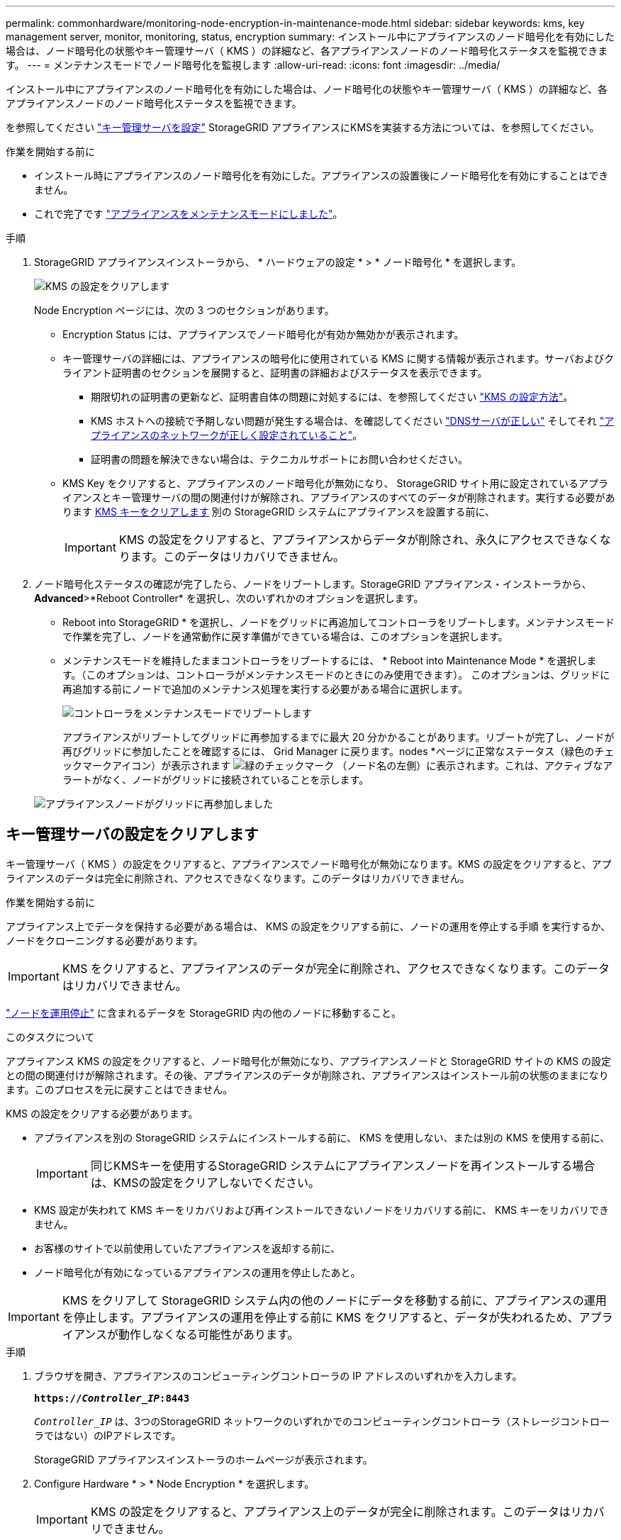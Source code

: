 ---
permalink: commonhardware/monitoring-node-encryption-in-maintenance-mode.html 
sidebar: sidebar 
keywords: kms, key management server, monitor, monitoring, status, encryption 
summary: インストール中にアプライアンスのノード暗号化を有効にした場合は、ノード暗号化の状態やキー管理サーバ（ KMS ）の詳細など、各アプライアンスノードのノード暗号化ステータスを監視できます。 
---
= メンテナンスモードでノード暗号化を監視します
:allow-uri-read: 
:icons: font
:imagesdir: ../media/


[role="lead"]
インストール中にアプライアンスのノード暗号化を有効にした場合は、ノード暗号化の状態やキー管理サーバ（ KMS ）の詳細など、各アプライアンスノードのノード暗号化ステータスを監視できます。

を参照してください link:../admin/kms-configuring.html["キー管理サーバを設定"] StorageGRID アプライアンスにKMSを実装する方法については、を参照してください。

.作業を開始する前に
* インストール時にアプライアンスのノード暗号化を有効にした。アプライアンスの設置後にノード暗号化を有効にすることはできません。
* これで完了です link:../commonhardware/placing-appliance-into-maintenance-mode.html["アプライアンスをメンテナンスモードにしました"]。


.手順
. StorageGRID アプライアンスインストーラから、 * ハードウェアの設定 * > * ノード暗号化 * を選択します。
+
image::../media/fde_monitor_in_maint_mode.png[KMS の設定をクリアします]

+
Node Encryption ページには、次の 3 つのセクションがあります。

+
** Encryption Status には、アプライアンスでノード暗号化が有効か無効かが表示されます。
** キー管理サーバの詳細には、アプライアンスの暗号化に使用されている KMS に関する情報が表示されます。サーバおよびクライアント証明書のセクションを展開すると、証明書の詳細およびステータスを表示できます。
+
*** 期限切れの証明書の更新など、証明書自体の問題に対処するには、を参照してください link:../admin/kms-configuring.html["KMS の設定方法"]。
*** KMS ホストへの接続で予期しない問題が発生する場合は、を確認してください link:../commonhardware/checking-dns-server-configuration.html["DNSサーバが正しい"] そしてそれ link:../installconfig/configuring-network-links.html["アプライアンスのネットワークが正しく設定されていること"]。
*** 証明書の問題を解決できない場合は、テクニカルサポートにお問い合わせください。


** KMS Key をクリアすると、アプライアンスのノード暗号化が無効になり、 StorageGRID サイト用に設定されているアプライアンスとキー管理サーバの間の関連付けが解除され、アプライアンスのすべてのデータが削除されます。実行する必要があります <<キー管理サーバの設定をクリアします,KMS キーをクリアします>> 別の StorageGRID システムにアプライアンスを設置する前に、
+

IMPORTANT: KMS の設定をクリアすると、アプライアンスからデータが削除され、永久にアクセスできなくなります。このデータはリカバリできません。



. ノード暗号化ステータスの確認が完了したら、ノードをリブートします。StorageGRID アプライアンス・インストーラから、 *Advanced*>*Reboot Controller* を選択し、次のいずれかのオプションを選択します。
+
** Reboot into StorageGRID * を選択し、ノードをグリッドに再追加してコントローラをリブートします。メンテナンスモードで作業を完了し、ノードを通常動作に戻す準備ができている場合は、このオプションを選択します。
** メンテナンスモードを維持したままコントローラをリブートするには、 * Reboot into Maintenance Mode * を選択します。（このオプションは、コントローラがメンテナンスモードのときにのみ使用できます）。 このオプションは、グリッドに再追加する前にノードで追加のメンテナンス処理を実行する必要がある場合に選択します。
+
image::../media/reboot_controller_from_maintenance_mode.png[コントローラをメンテナンスモードでリブートします]

+
アプライアンスがリブートしてグリッドに再参加するまでに最大 20 分かかることがあります。リブートが完了し、ノードが再びグリッドに参加したことを確認するには、 Grid Manager に戻ります。nodes *ページに正常なステータス（緑色のチェックマークアイコン）が表示されます image:../media/icon_alert_green_checkmark.png["緑のチェックマーク"] （ノード名の左側）に表示されます。これは、アクティブなアラートがなく、ノードがグリッドに接続されていることを示します。

+
image::../media/nodes_menu.png[アプライアンスノードがグリッドに再参加しました]







== キー管理サーバの設定をクリアします

キー管理サーバ（ KMS ）の設定をクリアすると、アプライアンスでノード暗号化が無効になります。KMS の設定をクリアすると、アプライアンスのデータは完全に削除され、アクセスできなくなります。このデータはリカバリできません。

.作業を開始する前に
アプライアンス上でデータを保持する必要がある場合は、 KMS の設定をクリアする前に、ノードの運用を停止する手順 を実行するか、ノードをクローニングする必要があります。


IMPORTANT: KMS をクリアすると、アプライアンスのデータが完全に削除され、アクセスできなくなります。このデータはリカバリできません。

link:../maintain/grid-node-decommissioning.html["ノードを運用停止"] に含まれるデータを StorageGRID 内の他のノードに移動すること。

.このタスクについて
アプライアンス KMS の設定をクリアすると、ノード暗号化が無効になり、アプライアンスノードと StorageGRID サイトの KMS の設定との間の関連付けが解除されます。その後、アプライアンスのデータが削除され、アプライアンスはインストール前の状態のままになります。このプロセスを元に戻すことはできません。

KMS の設定をクリアする必要があります。

* アプライアンスを別の StorageGRID システムにインストールする前に、 KMS を使用しない、または別の KMS を使用する前に、
+

IMPORTANT: 同じKMSキーを使用するStorageGRID システムにアプライアンスノードを再インストールする場合は、KMSの設定をクリアしないでください。

* KMS 設定が失われて KMS キーをリカバリおよび再インストールできないノードをリカバリする前に、 KMS キーをリカバリできません。
* お客様のサイトで以前使用していたアプライアンスを返却する前に、
* ノード暗号化が有効になっているアプライアンスの運用を停止したあと。



IMPORTANT: KMS をクリアして StorageGRID システム内の他のノードにデータを移動する前に、アプライアンスの運用を停止します。アプライアンスの運用を停止する前に KMS をクリアすると、データが失われるため、アプライアンスが動作しなくなる可能性があります。

.手順
. ブラウザを開き、アプライアンスのコンピューティングコントローラの IP アドレスのいずれかを入力します。
+
`*https://_Controller_IP_:8443*`

+
`_Controller_IP_` は、3つのStorageGRID ネットワークのいずれかでのコンピューティングコントローラ（ストレージコントローラではない）のIPアドレスです。

+
StorageGRID アプライアンスインストーラのホームページが表示されます。

. Configure Hardware * > * Node Encryption * を選択します。
+

IMPORTANT: KMS の設定をクリアすると、アプライアンス上のデータが完全に削除されます。このデータはリカバリできません。

. ウィンドウの下部で、 * KMS キーをクリアしてデータを削除 * を選択します。
. KMSの設定をクリアしても問題がない場合は、と入力します `*clear*` 警告ダイアログボックスで、* KMSキーのクリアとデータの削除*を選択します。
+
KMS 暗号化キーとすべてのデータがノードから削除され、アプライアンスがリブートします。この処理には 20 分程度かかる場合があります。

. ブラウザを開き、アプライアンスのコンピューティングコントローラの IP アドレスのいずれかを入力します。[+]
`*https://_Controller_IP_:8443*`
+
`_Controller_IP_` は、3つのStorageGRID ネットワークのいずれかでのコンピューティングコントローラ（ストレージコントローラではない）のIPアドレスです。

+
StorageGRID アプライアンスインストーラのホームページが表示されます。

. Configure Hardware * > * Node Encryption * を選択します。
. ノードの暗号化が無効になっていること、および * キー管理サーバの詳細 * および * KMS キーと削除 * のコントロールでキーと証明書の情報がウィンドウから削除されていることを確認します。
+
ノード暗号化は、グリッドに再インストールするまでアプライアンスで再度有効にすることはできません。



.完了後
アプライアンスがリブートし、 KMS がクリアされてインストール前の状態になっていることを確認したら、 StorageGRID システムからアプライアンスを物理的に取り外すことができます。を参照してください link:../maintain/preparing-appliance-for-reinstallation-platform-replacement-only.html["再インストールのためのアプライアンスの準備手順"]。
